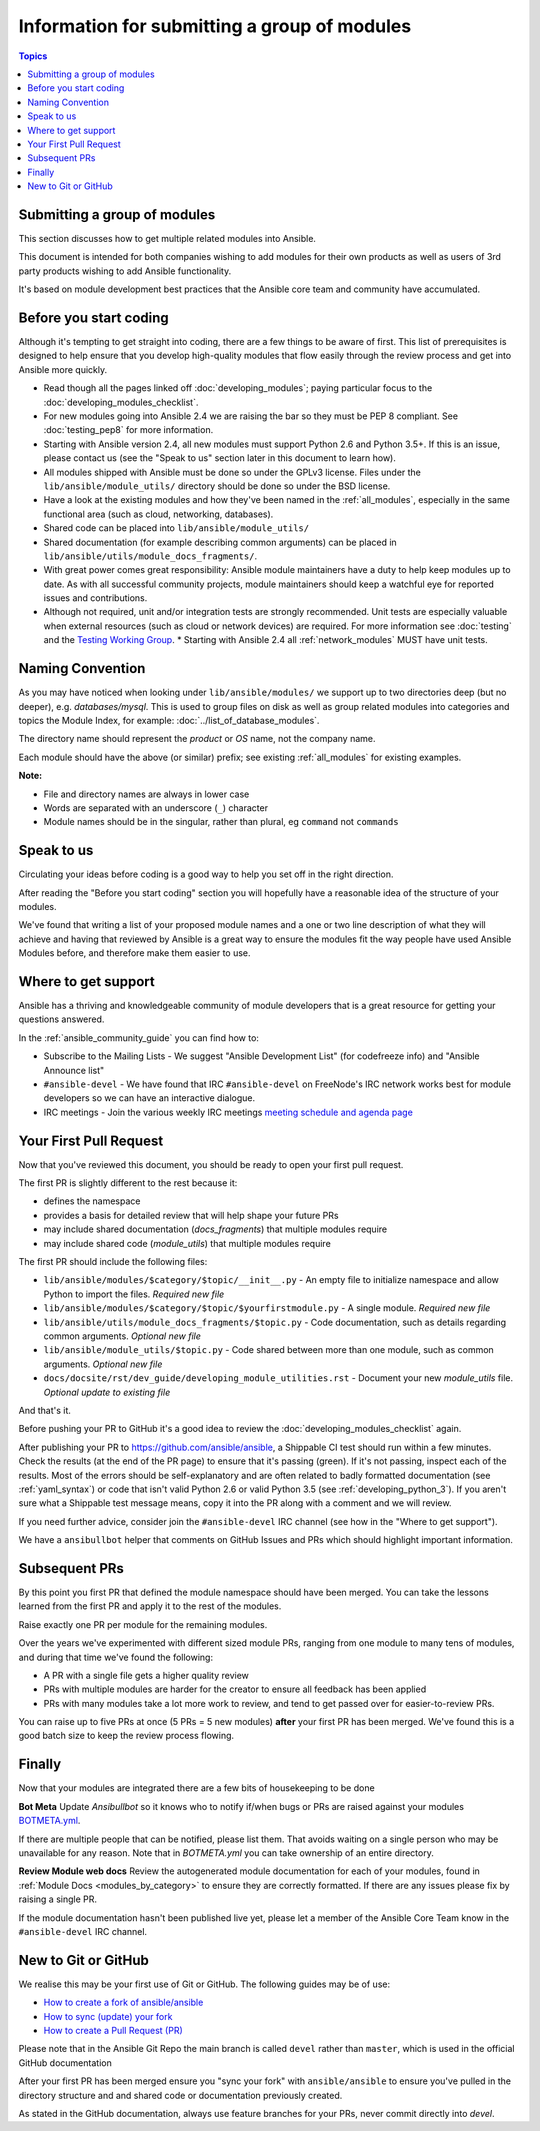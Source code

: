 Information for submitting a group of modules
=============================================

.. contents:: Topics

Submitting a group of modules
`````````````````````````````

This section discusses how to get multiple related modules into Ansible.

This document is intended for both companies wishing to add modules for their own products as well as users of 3rd party products wishing to add Ansible functionality.

It's based on module development best practices that the Ansible core team and community have accumulated.


Before you start coding
```````````````````````

Although it's tempting to get straight into coding, there are a few things to be aware of first. This list of prerequisites is designed to help ensure that you develop high-quality modules that flow easily through the review process and get into Ansible more quickly.

* Read though all the pages linked off :doc:`developing_modules`; paying particular focus to the :doc:`developing_modules_checklist`.
* For new modules going into Ansible 2.4 we are raising the bar so they must be PEP 8 compliant. See :doc:`testing_pep8` for more information.
* Starting with Ansible version 2.4, all new modules must support Python 2.6 and Python 3.5+. If this is an issue, please contact us (see the "Speak to us" section later in this document to learn how).
* All modules shipped with Ansible must be done so under the GPLv3 license. Files under the ``lib/ansible/module_utils/`` directory should be done so under the BSD license.
* Have a look at the existing modules and how they've been named in the :ref:`all_modules`, especially in the same functional area (such as cloud, networking, databases).
* Shared code can be placed into ``lib/ansible/module_utils/``
* Shared documentation (for example describing common arguments) can be placed in ``lib/ansible/utils/module_docs_fragments/``.
* With great power comes great responsibility: Ansible module maintainers have a duty to help keep modules up to date. As with all successful community projects, module maintainers should keep a watchful eye for reported issues and contributions.
* Although not required, unit and/or integration tests are strongly recommended. Unit tests are especially valuable when external resources (such as cloud or network devices) are required. For more information see :doc:`testing` and the `Testing Working Group <https://github.com/ansible/community/blob/master/meetings/README.md>`_.
  * Starting with Ansible 2.4 all :ref:`network_modules` MUST have unit tests.


Naming Convention
`````````````````

As you may have noticed when looking under ``lib/ansible/modules/`` we support up to two directories deep (but no deeper), e.g. `databases/mysql`. This is used to group files on disk as well as group related modules into categories and topics the Module Index, for example: :doc:`../list_of_database_modules`.

The directory name should represent the *product* or *OS* name, not the company name.

Each module should have the above (or similar) prefix; see existing :ref:`all_modules` for existing examples.

**Note:**

* File and directory names are always in lower case
* Words are separated with an underscore (``_``) character
* Module names should be in the singular, rather than plural, eg ``command`` not ``commands``


Speak to us
```````````

Circulating your ideas before coding is a good way to help you set off in the right direction.

After reading the "Before you start coding" section you will hopefully have a reasonable idea of the structure of your modules.

We've found that writing a list of your proposed module names and a one or two line description of what they will achieve and having that reviewed by Ansible is a great way to ensure the modules fit the way people have used Ansible Modules before, and therefore make them easier to use.


Where to get support
````````````````````

Ansible has a thriving and knowledgeable community of module developers that is a great resource for getting your questions answered.

In the :ref:`ansible_community_guide` you can find how to:

* Subscribe to the Mailing Lists - We suggest "Ansible Development List" (for codefreeze info) and "Ansible Announce list"
* ``#ansible-devel`` - We have found that IRC ``#ansible-devel`` on FreeNode's IRC network works best for module developers so we can have an interactive dialogue.
* IRC meetings - Join the various weekly IRC meetings `meeting schedule and agenda page <https://github.com/ansible/community/blob/master/meetings/README.md>`_


Your First Pull Request
````````````````````````

Now that you've reviewed this document, you should be ready to open your first pull request.

The first PR is slightly different to the rest because it:

* defines the namespace
* provides a basis for detailed review that will help shape your future PRs
* may include shared documentation (`docs_fragments`) that multiple modules require
* may include shared code (`module_utils`) that multiple modules require


The first PR should include the following files:

* ``lib/ansible/modules/$category/$topic/__init__.py`` - An empty file to initialize namespace and allow Python to import the files. *Required new file*
* ``lib/ansible/modules/$category/$topic/$yourfirstmodule.py`` - A single module. *Required new file*
* ``lib/ansible/utils/module_docs_fragments/$topic.py`` - Code documentation, such as details regarding common arguments. *Optional new file*
* ``lib/ansible/module_utils/$topic.py`` - Code shared between more than one module, such as common arguments. *Optional new file*
*  ``docs/docsite/rst/dev_guide/developing_module_utilities.rst`` - Document your new `module_utils` file. *Optional update to existing file*

And that's it.

Before pushing your PR to GitHub it's a good idea to review the :doc:`developing_modules_checklist` again.

After publishing your PR to https://github.com/ansible/ansible, a Shippable CI test should run within a few minutes. Check the results (at the end of the PR page) to ensure that it's passing (green). If it's not passing, inspect each of the results. Most of the errors should be self-explanatory and are often related to badly formatted documentation (see :ref:`yaml_syntax`) or code that isn't valid Python 2.6  or valid Python 3.5 (see :ref:`developing_python_3`). If you aren't sure what a Shippable test message means, copy it into the PR along with a comment and we will review.

If you need further advice, consider join the ``#ansible-devel`` IRC channel (see how in the "Where to get support").


We have a ``ansibullbot`` helper that comments on GitHub Issues and PRs which should highlight important information.


Subsequent PRs
``````````````

By this point you first PR that defined the module namespace should have been merged. You can take the lessons learned from the first PR and apply it to the rest of the modules.

Raise exactly one PR per module for the remaining modules.

Over the years we've experimented with different sized module PRs, ranging from one module to many tens of modules, and during that time we've found the following:

* A PR with a single file gets a higher quality review
* PRs with multiple modules are harder for the creator to ensure all feedback has been applied
* PRs with many modules take a lot more work to review, and tend to get passed over for easier-to-review PRs.

You can raise up to five PRs at once (5 PRs = 5 new modules) **after** your first PR has been merged. We've found this is a good batch size to keep the review process flowing.

Finally
```````

Now that your modules are integrated there are a few bits of housekeeping to be done

**Bot Meta**
Update `Ansibullbot` so it knows who to notify if/when bugs or PRs are raised against your modules
`BOTMETA.yml <https://github.com/ansible/ansible/blob/devel/.github/BOTMETA.yml>`_.

If there are multiple people that can be notified, please list them. That avoids waiting on a single person who may be unavailable for any reason. Note that in `BOTMETA.yml` you can take ownership of an entire directory.


**Review Module web docs**
Review the autogenerated module documentation for each of your modules, found in :ref:`Module Docs <modules_by_category>` to ensure they are correctly formatted. If there are any issues please fix by raising a single PR.

If the module documentation hasn't been published live yet, please let a member of the Ansible Core Team know in the ``#ansible-devel`` IRC channel.


New to Git or GitHub
````````````````````

We realise this may be your first use of Git or GitHub. The following guides may be of use:

* `How to create a fork of ansible/ansible <https://help.github.com/articles/fork-a-repo/>`_
* `How to sync (update) your fork <https://help.github.com/articles/syncing-a-fork/>`_
* `How to create a Pull Request (PR) <https://help.github.com/articles/about-pull-requests/>`_

Please note that in the Ansible Git Repo the main branch is called ``devel`` rather than ``master``, which is used in the official GitHub documentation

After your first PR has been merged ensure you "sync your fork" with ``ansible/ansible`` to ensure you've pulled in the directory structure and and shared code or documentation previously created.

As stated in the GitHub documentation, always use feature branches for your PRs, never commit directly into `devel`.
